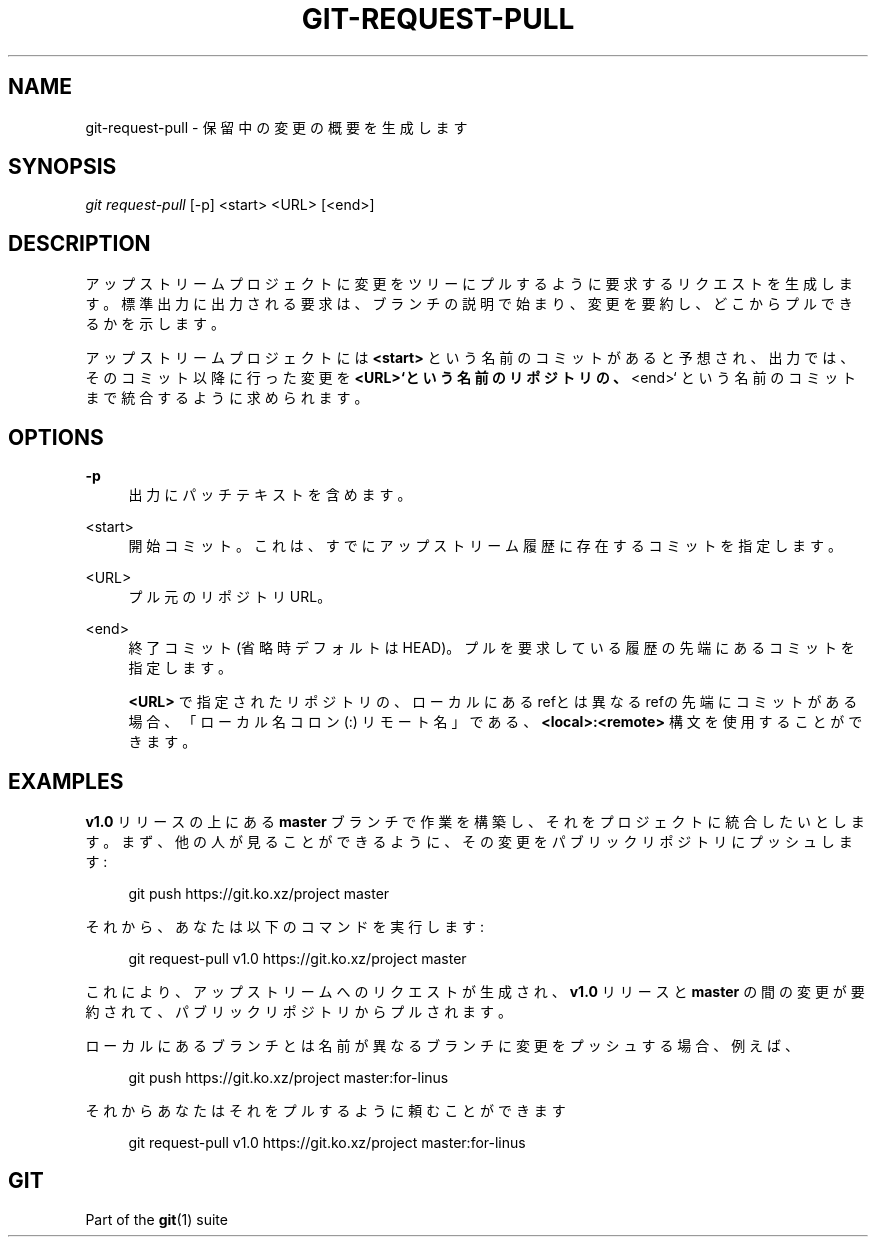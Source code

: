 '\" t
.\"     Title: git-request-pull
.\"    Author: [FIXME: author] [see http://docbook.sf.net/el/author]
.\" Generator: DocBook XSL Stylesheets v1.79.1 <http://docbook.sf.net/>
.\"      Date: 12/10/2022
.\"    Manual: Git Manual
.\"    Source: Git 2.38.0.rc1.238.g4f4d434dc6.dirty
.\"  Language: English
.\"
.TH "GIT\-REQUEST\-PULL" "1" "12/10/2022" "Git 2\&.38\&.0\&.rc1\&.238\&.g" "Git Manual"
.\" -----------------------------------------------------------------
.\" * Define some portability stuff
.\" -----------------------------------------------------------------
.\" ~~~~~~~~~~~~~~~~~~~~~~~~~~~~~~~~~~~~~~~~~~~~~~~~~~~~~~~~~~~~~~~~~
.\" http://bugs.debian.org/507673
.\" http://lists.gnu.org/archive/html/groff/2009-02/msg00013.html
.\" ~~~~~~~~~~~~~~~~~~~~~~~~~~~~~~~~~~~~~~~~~~~~~~~~~~~~~~~~~~~~~~~~~
.ie \n(.g .ds Aq \(aq
.el       .ds Aq '
.\" -----------------------------------------------------------------
.\" * set default formatting
.\" -----------------------------------------------------------------
.\" disable hyphenation
.nh
.\" disable justification (adjust text to left margin only)
.ad l
.\" -----------------------------------------------------------------
.\" * MAIN CONTENT STARTS HERE *
.\" -----------------------------------------------------------------
.SH "NAME"
git-request-pull \- 保留中の変更の概要を生成します
.SH "SYNOPSIS"
.sp
.nf
\fIgit request\-pull\fR [\-p] <start> <URL> [<end>]
.fi
.sp
.SH "DESCRIPTION"
.sp
アップストリームプロジェクトに変更をツリーにプルするように要求するリクエストを生成します。標準出力に出力される要求は、ブランチの説明で始まり、変更を要約し、どこからプルできるかを示します。
.sp
アップストリームプロジェクトには \fB<start>\fR という名前のコミットがあると予想され、出力では、そのコミット以降に行った変更を \fB<URL>`という名前のリポジトリの、\fR<end>` という名前のコミットまで統合するように求められます。
.SH "OPTIONS"
.PP
\fB\-p\fR
.RS 4
出力にパッチテキストを含めます。
.RE
.PP
<start>
.RS 4
開始コミット。これは、すでにアップストリーム履歴に存在するコミットを指定します。
.RE
.PP
<URL>
.RS 4
プル元のリポジトリURL。
.RE
.PP
<end>
.RS 4
終了コミット(省略時デフォルトはHEAD)。プルを要求している履歴の先端にあるコミットを指定します。
.sp
\fB<URL>\fR
で指定されたリポジトリの、ローカルにあるrefとは異なるrefの先端にコミットがある場合、「ローカル名 コロン(:) リモート名」である、
\fB<local>:<remote>\fR
構文を使用することができます。
.RE
.SH "EXAMPLES"
.sp
\fBv1\&.0\fR リリースの上にある \fBmaster\fR ブランチで作業を構築し、それをプロジェクトに統合したいとします。 まず、他の人が見ることができるように、その変更をパブリックリポジトリにプッシュします:
.sp
.if n \{\
.RS 4
.\}
.nf
git push https://git\&.ko\&.xz/project master
.fi
.if n \{\
.RE
.\}
.sp
それから、あなたは以下のコマンドを実行します:
.sp
.if n \{\
.RS 4
.\}
.nf
git request\-pull v1\&.0 https://git\&.ko\&.xz/project master
.fi
.if n \{\
.RE
.\}
.sp
これにより、アップストリームへのリクエストが生成され、 \fBv1\&.0\fR リリースと \fBmaster\fR の間の変更が要約されて、パブリックリポジトリからプルされます。
.sp
ローカルにあるブランチとは名前が異なるブランチに変更をプッシュする場合、例えば、
.sp
.if n \{\
.RS 4
.\}
.nf
git push https://git\&.ko\&.xz/project master:for\-linus
.fi
.if n \{\
.RE
.\}
.sp
それからあなたはそれをプルするように頼むことができます
.sp
.if n \{\
.RS 4
.\}
.nf
git request\-pull v1\&.0 https://git\&.ko\&.xz/project master:for\-linus
.fi
.if n \{\
.RE
.\}
.SH "GIT"
.sp
Part of the \fBgit\fR(1) suite
